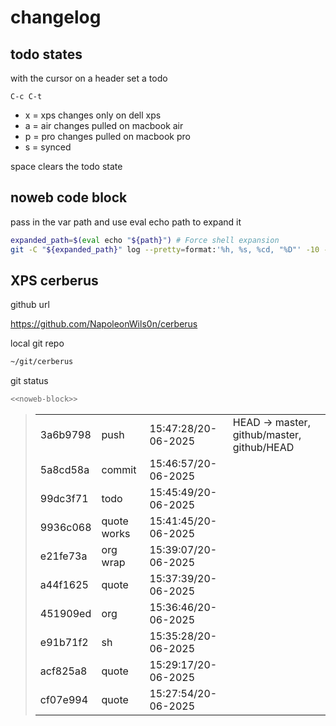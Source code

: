 #+STARTUP: show2levels
#+PROPERTY: header-args:sh :results output table replace :noweb yes :wrap quote
#+TODO: XPS(x) AIR(a) PRO(p) | SYNCED(s)
* changelog
** todo states

with the cursor on a header set a todo

#+begin_example
C-c C-t
#+end_example

+ x = xps changes only on dell xps
+ a = air changes pulled on macbook air
+ p = pro changes pulled on macbook pro
+ s = synced

space clears the todo state

** noweb code block

pass in the var path and use eval echo path to expand it

#+NAME: noweb-block
#+begin_src sh 
expanded_path=$(eval echo "${path}") # Force shell expansion
git -C "${expanded_path}" log --pretty=format:'%h, %s, %cd, "%D"' -10 --date=format:'%H:%M:%S/%d-%m-%Y' 
#+end_src

** XPS cerberus

github url

[[https://github.com/NapoleonWils0n/cerberus]]

local git repo

#+begin_src sh
~/git/cerberus
#+end_src

git status

#+NAME: cerberus
#+HEADER: :var path="~/git/cerberus"
#+begin_src sh
<<noweb-block>>
#+end_src

#+RESULTS: cerberus
#+begin_quote
| 3a6b9798 | push        | 15:47:28/20-06-2025 | HEAD -> master, github/master, github/HEAD |
| 5a8cd58a | commit      | 15:46:57/20-06-2025 |                                            |
| 99dc3f71 | todo        | 15:45:49/20-06-2025 |                                            |
| 9936c068 | quote works | 15:41:45/20-06-2025 |                                            |
| e21fe73a | org wrap    | 15:39:07/20-06-2025 |                                            |
| a44f1625 | quote       | 15:37:39/20-06-2025 |                                            |
| 451909ed | org         | 15:36:46/20-06-2025 |                                            |
| e91b71f2 | sh          | 15:35:28/20-06-2025 |                                            |
| acf825a8 | quote       | 15:29:17/20-06-2025 |                                            |
| cf07e994 | quote       | 15:27:54/20-06-2025 |                                            |
#+end_quote








